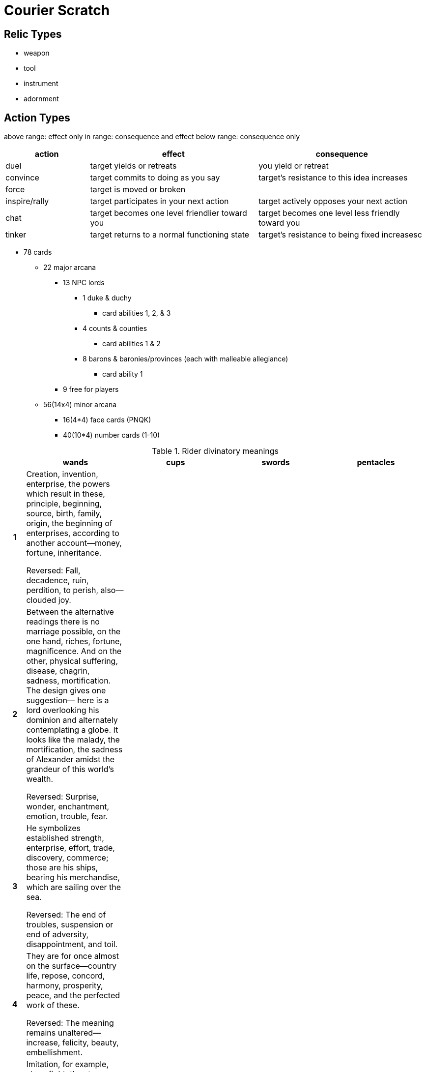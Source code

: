 = Courier Scratch

== Relic Types

* weapon
* tool
* instrument
* adornment

== Action Types

above range: effect only
in range: consequence and effect
below range: consequence only

[cols=">2,4,4",options="header"]
|===
| action
| effect
| consequence

| duel
| target yields or retreats
| you yield or retreat

| convince
| target commits to doing as you say
| target's resistance to this idea increases

| force
| target is moved or broken
| 

| inspire/rally
| target participates in your next action
| target actively opposes your next action

| chat
| target becomes one level friendlier toward you
| target becomes one level less friendly toward you

| tinker
| target returns to a normal functioning state
| target's resistance to being fixed increasesc
|===

* 78 cards
** 22 major arcana
*** 13 NPC lords
**** 1 duke & duchy
***** card abilities 1, 2, & 3
**** 4 counts & counties
***** card abilities 1 & 2
**** 8 barons & baronies/provinces (each with malleable allegiance)
***** card ability 1
*** 9 free for players
** 56(14x4) minor arcana
*** 16(4*4) face cards (PNQK)
*** 40(10*4) number cards (1-10)

.Rider divinatory meanings
[cols="1h,5,5,5,5",options="header"]
|===
| | wands | cups | swords | pentacles

// 1 ----------

| 1
| Creation, invention, enterprise, the powers which result in these, principle, beginning, source, birth, family, origin, the beginning of enterprises, according to another account—money, fortune, inheritance.

Reversed: Fall, decadence, ruin, perdition, to perish, also—clouded joy.
| 
| 
| 

// 2 ----------

| 2
| Between the alternative readings there is no marriage possible, on the one hand, riches, fortune, magnificence. And on the other, physical suffering, disease, chagrin, sadness, mortification. The design gives one suggestion— here is a lord overlooking his dominion and alternately contemplating a globe. It looks like the malady, the mortification, the sadness of Alexander amidst the grandeur of this world’s wealth.

Reversed: Surprise, wonder, enchantment, emotion, trouble, fear.
| 
| 
| 

// 3 ----------

| 3
| He symbolizes established strength, enterprise, effort, trade, discovery, commerce; those are his ships, bearing his merchandise, which are sailing over the sea.

Reversed: The end of troubles, suspension or end of adversity, disappointment, and toil.
| 
| 
| 

// 4 ----------

| 4
| They are for once almost on the surface—country life, repose, concord, harmony, prosperity, peace, and the perfected work of these.

Reversed: The meaning remains unaltered—increase, felicity, beauty, embellishment.
| 
| 
| 

// 5 ----------

| 5
| Imitation, for example, sham fight, the strenuous competition and struggle of the search after riches and fortune. Hence some attributions say that it is a card of gold, gain, opulence

Reversed: Trickery, Contradiction, litigation, disputes.
| 
| 
| 

// 6 ----------

| 6
| The card has been so designed that it can cover several significations. On the surface, it is a victor triumphing, but it is also great news, such as might be carried in state by the King’s courier. It is expectation crowned with its own desire, the crown of hope.

Reversed: Apprehension, fear—as of a victorious enemy at the gate, treachery, disloyalty, as of gates being opened to the enemy.
| 
| 
| 

// 7 ----------

| 7
| It is a card of valor, for on the surface, six are attacking one, who has, however, the vantage position. On the intellectual plane, it signifies discussion, wordy strife, in business—negotiations, war of trade, barter, competition. It is further a card of success, for the combatant is on the top and his enemies may be unable to reach him.

Reversed: Perplexity, embarrassments, anxiety.
| 
| 
| 

// 8 ----------

| 8
| Activity in undertakings, the path of such activity, swiftness, as that of an express messenger; great haste, great hope, speed towards an end which promises assured felicity; that which is on the move, also the arrows of love.

Reversed: Arrows of jealousy, internal dispute, stingings of conscience, quarrels.
| 
| 
| 

// 9 ----------

| 9
| The card signifies strength in opposition. If attacked, he will meet the onslaught boldly. With this main significance there are all its possible adjuncts, including delay, suspension, adjournment.

Reversed: Obstacles, adversity, calamity.
| 
| 
| 

// 10 ----------

| 10
| A card of many significances, and some of the readings cannot be harmonized. I set aside that which connects it with honor and good faith. It is oppression simply, but it is also fortune, gain, any kind of success of these things. It is also a card of false-seeming, disguise, perfidy. The place which the figure is approaching may suffer from the rods that he carries. Success is stultified if the Nine of Swords follows, and if it is a question of a lawsuit— there will be certain loss.

Reversed: Contrarieties, difficulties, intrigues, and their analogies.
| 
| 
| 

// P ----------

| P
| Dark young man, faithful, a lover, an envoy, a postman. Beside a man, he will bear favorable testimony concerning him. He is a dangerous rival, if followed by the Page of Cups. Has the chief qualities of his suit.

Reversed: Anecdotes, announcements, evil news. Also indecision and the instability which usually accompanies it.
| Fair young man, one impelled to render service and with whom the Querent will be connected, a studious youth, news, message, application, reflection, meditation—also these things directed to business

Reversed: Taste, inclination, attachment, seduction, deception, artifice.
| 
| 

// N ----------

| N

	| Departure, absence, flight, emigration. A dark young man, friendly. Change of residence.

	Reversed: Rupture, division, interruption, discord.

	| Arrival, approach—sometimes that of a messenger, advances, proposition, demeanor, invitation, incitement.

	Reversed: Trickery, artifice, subtlety, swindling, duplicity, fraud.

	| 

	| 

| Q

	| A dark woman or a countrywoman, friendly, chaste, loving, honorable. If the card beside her signifies a man, she is well disposed towards him; if a woman, she is interested in the Querent. Also, love of money.

	Reversed: Good, economical, obliging, serviceable. Also signifies opposition, jealousy, deceit, and infidelity.

	| Good, fair woman, honest, devoted, who will do service to the Querent. Loving intelligence, and hence the gift of vision, success, happiness, pleasure, also wisdom, virtue.

	Reversed: The accounts vary; good woman, otherwise, distinguished woman but one not to be trusted, perverse woman, vice, dishonor, depravity.

	| Widowhood, female sadness and embarrassment, absence, sterility, mourning, privation, separation.

	Reversed: Malice, bigotry, artifice, prudery, deceit.

	| Opulence, generosity, security, magnificence, liberty.

	Reversed: Evil, fear, suspicion, suspense, mistrust.

| K

	| Dark man, friendly, countryman, generally married, honest and conscientious.

	Reversed: Good, but severe; austere, yet tolerant.

	| Fair man, man of business, law, or divinity, responsible, disposed to oblige the Querent. Also equity, art and science, including those who profess science, law and art, creative intelligence.

	Reversed: Dishonest, double-dealing man, roguery, exaction, injustice, vice, scandal.

	| Whatsoever arises out of the idea of judgment and all its connections—power, command, authority, militant intelligence, law, offices of the crown, and so forth.

	Reversed: Cruelty, evil intentions, perversity, barbarity, breach of faith.

	| Valor, realizing intelligence, business and normal intellectual aptitude, sometimes mathematical gifts and attainments of this kind—success in these paths.

	Reversed:Vice,weakness, ugliness, perversity, corruption, peril.

|===

* 13 provinces
** 1 capital (overseen by duke)
** 4 cities (overseen by counts & their duke)
** 8 parcels (overseen by barons & their counts)

```
    C
  B B B
C B D B C
  B B B
    C
```

a lord is removed if their territory is unstable

stability is marked with tracking dice (1 per lord level)

jobs attribution:

???

* COUNT takes face card (5/14 ~= 36% ~= 2/5)
** which count = suit (equate to cardinal direction)
* BARON takes number cards (9/14 ~= 64% ~= 3/5)
** which baron? shouldn't be dependent on card number, or should it?

.jobs
[cols="1,1,10",options="header"]
|===
| card
| tier
| job
| 2
| baron
| 
| 3
| baron
| 
| 4
| baron
| 
| 5
| baron
| 
| 6
| baron
| 
| 7
| baron
| 
| 8
| baron
| 
| 9
| baron
| 
| 10
| baron
| 
| P
| count
| 
| N
| count
| 
| Q
| count
| 
| K
| count
| 
| A
| count
| 
|===
